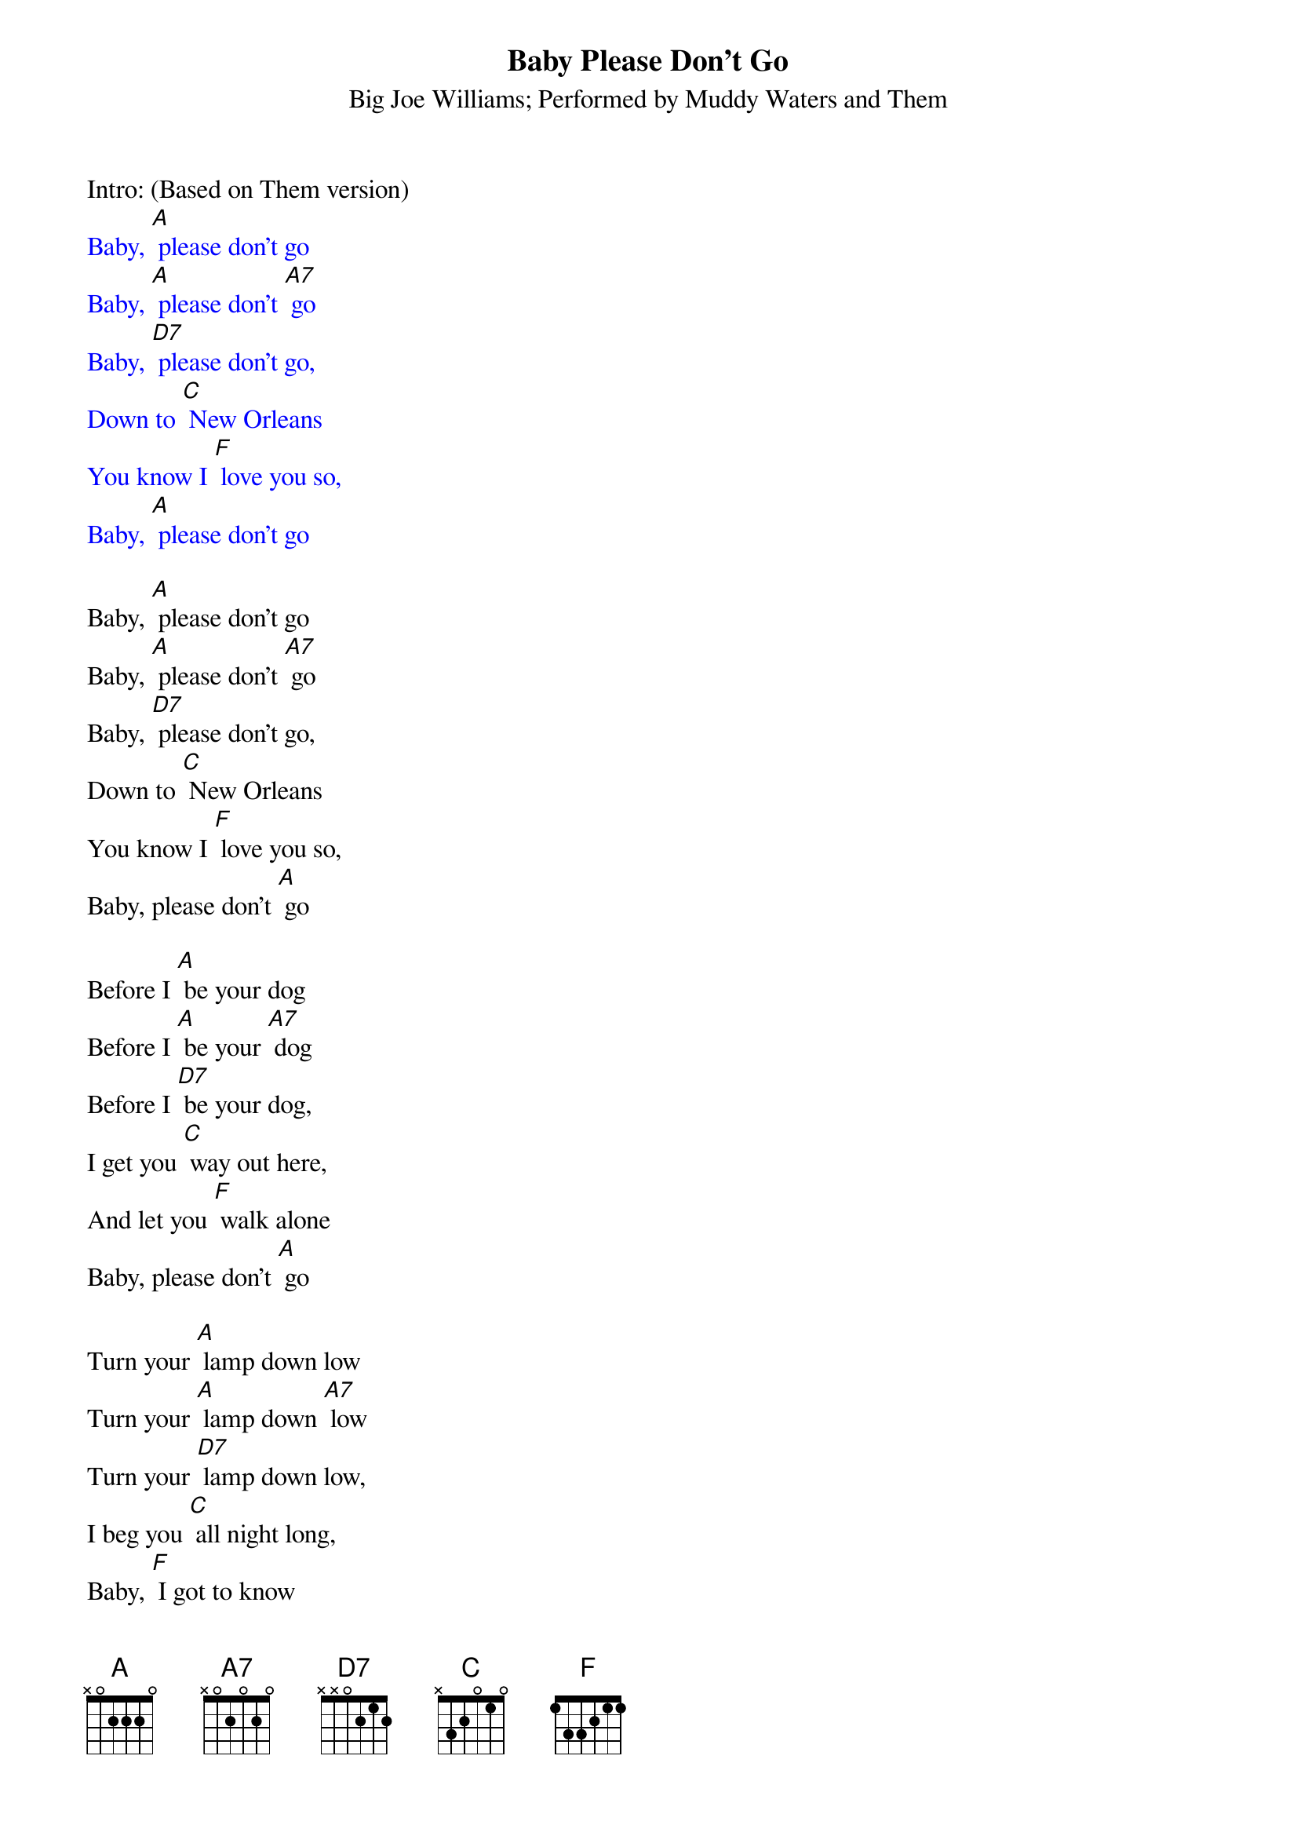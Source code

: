 {t: Baby Please Don't Go}
{st: Big Joe Williams; Performed by Muddy Waters and Them}

Intro: (Based on Them version)
{textcolour: blue}
Baby, [A] please don't go
Baby, [A] please don't [A7] go
Baby, [D7] please don't go,
Down to [C] New Orleans
You know I [F] love you so,
Baby, [A] please don't go
{textcolour}

Baby, [A] please don't go
Baby, [A] please don't [A7] go
Baby, [D7] please don't go,
Down to [C] New Orleans
You know I [F] love you so,
Baby, please don't [A] go

Before I [A] be your dog
Before I [A] be your [A7] dog
Before I [D7] be your dog,
I get you [C] way out here,
And let you [F] walk alone
Baby, please don't [A] go

Turn your [A] lamp down low
Turn your [A] lamp down [A7] low
Turn your [D7] lamp down low,
I beg you [C] all night long,
Baby, [F] I got to know
Baby, please don't [A] go

You brought me [A] way down here
You brought me [A] way down [A7] here
You brought me [D7] way down here,
'bout to [C] Rolling Forks,
You treat me [F] like a dog
Baby, please don't [A] go

{textcolour: blue}
Baby, [A] please don't go
Baby, [A] please don't [A7] go
Baby, [D7] please don't go,
back to [C] New Orleans
I beg you [F] all night long
Baby, [A] please don't go
{textcolour}

Baby, [A] please don't go
Baby, [A] please don't [A7] go
Baby, [D7] please don't go,
Back to [C] New Orleans
I beg you [F] all night long
Baby, [A] please don't go

Before I [A] be your dog
Before I [A] be your [A7] dog
Before I [D7] be your dog,
I get you [C] way out here,
And let you [F] walk alone
Baby, [A] please don't go

You know your [A] man done gone
You know your [A] man done [A7] gone
You know your [D7] man done gone
To [C] the county farm,
With all the [F] shackles on
Baby [A] please don't go
Baby [A] please don't go [A7] [A]
